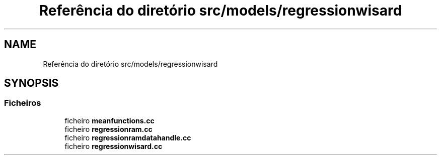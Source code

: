 .TH "Referência do diretório src/models/regressionwisard" 3 "Version 2.0" "WISARD" \" -*- nroff -*-
.ad l
.nh
.SH NAME
Referência do diretório src/models/regressionwisard
.SH SYNOPSIS
.br
.PP
.SS "Ficheiros"

.in +1c
.ti -1c
.RI "ficheiro \fBmeanfunctions\&.cc\fP"
.br
.ti -1c
.RI "ficheiro \fBregressionram\&.cc\fP"
.br
.ti -1c
.RI "ficheiro \fBregressionramdatahandle\&.cc\fP"
.br
.ti -1c
.RI "ficheiro \fBregressionwisard\&.cc\fP"
.br
.in -1c
